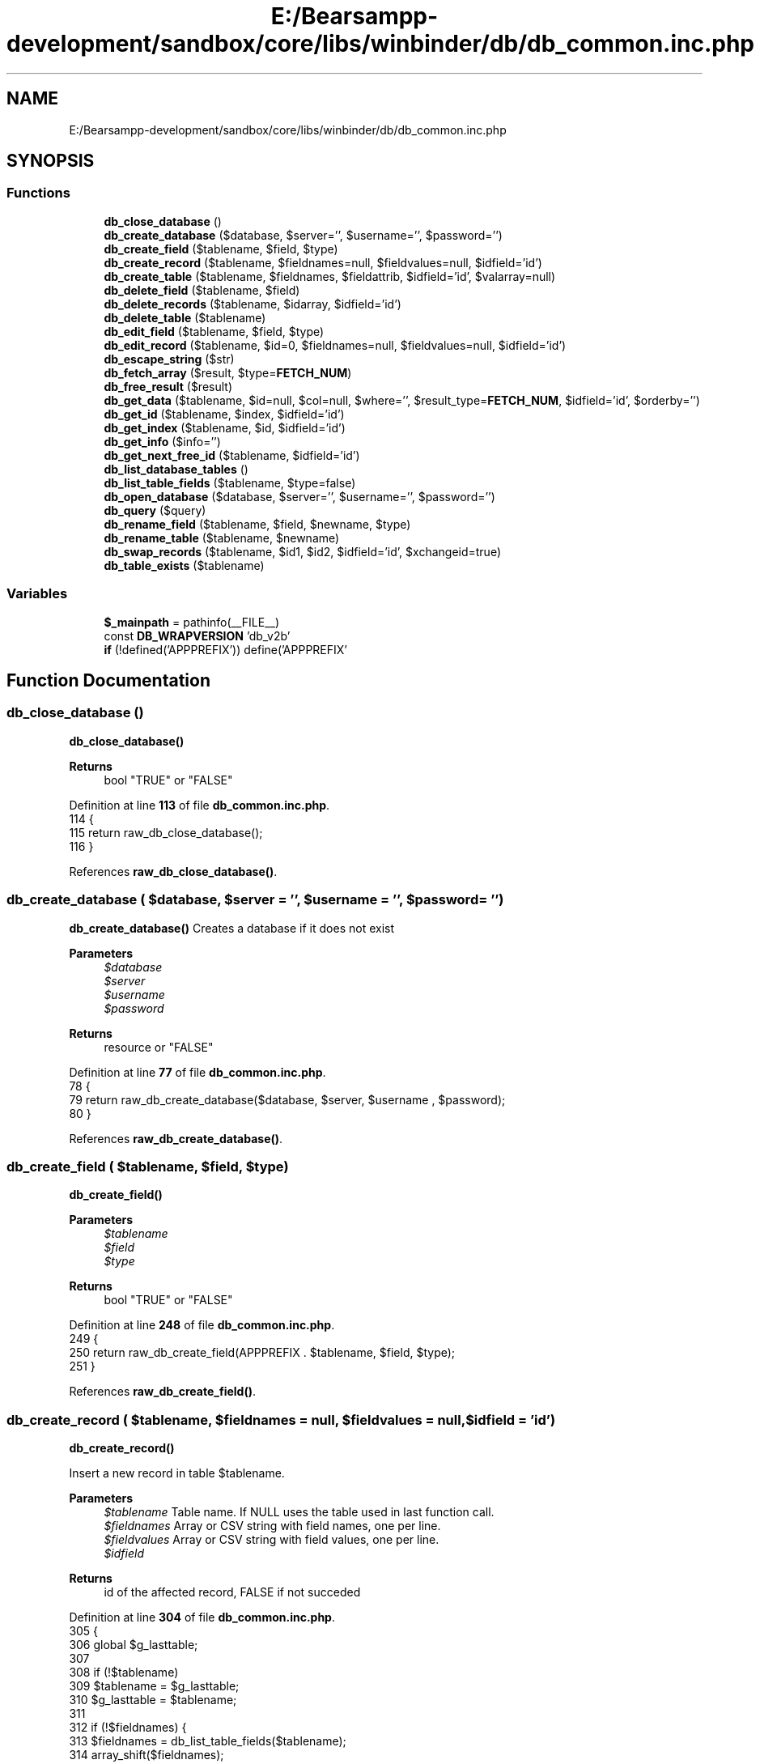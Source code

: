 .TH "E:/Bearsampp-development/sandbox/core/libs/winbinder/db/db_common.inc.php" 3 "Version 2025.8.29" "Bearsampp" \" -*- nroff -*-
.ad l
.nh
.SH NAME
E:/Bearsampp-development/sandbox/core/libs/winbinder/db/db_common.inc.php
.SH SYNOPSIS
.br
.PP
.SS "Functions"

.in +1c
.ti -1c
.RI "\fBdb_close_database\fP ()"
.br
.ti -1c
.RI "\fBdb_create_database\fP ($database, $server='', $username='', $password='')"
.br
.ti -1c
.RI "\fBdb_create_field\fP ($tablename, $field, $type)"
.br
.ti -1c
.RI "\fBdb_create_record\fP ($tablename, $fieldnames=null, $fieldvalues=null, $idfield='id')"
.br
.ti -1c
.RI "\fBdb_create_table\fP ($tablename, $fieldnames, $fieldattrib, $idfield='id', $valarray=null)"
.br
.ti -1c
.RI "\fBdb_delete_field\fP ($tablename, $field)"
.br
.ti -1c
.RI "\fBdb_delete_records\fP ($tablename, $idarray, $idfield='id')"
.br
.ti -1c
.RI "\fBdb_delete_table\fP ($tablename)"
.br
.ti -1c
.RI "\fBdb_edit_field\fP ($tablename, $field, $type)"
.br
.ti -1c
.RI "\fBdb_edit_record\fP ($tablename, $id=0, $fieldnames=null, $fieldvalues=null, $idfield='id')"
.br
.ti -1c
.RI "\fBdb_escape_string\fP ($str)"
.br
.ti -1c
.RI "\fBdb_fetch_array\fP ($result, $type=\fBFETCH_NUM\fP)"
.br
.ti -1c
.RI "\fBdb_free_result\fP ($result)"
.br
.ti -1c
.RI "\fBdb_get_data\fP ($tablename, $id=null, $col=null, $where='', $result_type=\fBFETCH_NUM\fP, $idfield='id', $orderby='')"
.br
.ti -1c
.RI "\fBdb_get_id\fP ($tablename, $index, $idfield='id')"
.br
.ti -1c
.RI "\fBdb_get_index\fP ($tablename, $id, $idfield='id')"
.br
.ti -1c
.RI "\fBdb_get_info\fP ($info='')"
.br
.ti -1c
.RI "\fBdb_get_next_free_id\fP ($tablename, $idfield='id')"
.br
.ti -1c
.RI "\fBdb_list_database_tables\fP ()"
.br
.ti -1c
.RI "\fBdb_list_table_fields\fP ($tablename, $type=false)"
.br
.ti -1c
.RI "\fBdb_open_database\fP ($database, $server='', $username='', $password='')"
.br
.ti -1c
.RI "\fBdb_query\fP ($query)"
.br
.ti -1c
.RI "\fBdb_rename_field\fP ($tablename, $field, $newname, $type)"
.br
.ti -1c
.RI "\fBdb_rename_table\fP ($tablename, $newname)"
.br
.ti -1c
.RI "\fBdb_swap_records\fP ($tablename, $id1, $id2, $idfield='id', $xchangeid=true)"
.br
.ti -1c
.RI "\fBdb_table_exists\fP ($tablename)"
.br
.in -1c
.SS "Variables"

.in +1c
.ti -1c
.RI "\fB$_mainpath\fP = pathinfo(__FILE__)"
.br
.ti -1c
.RI "const \fBDB_WRAPVERSION\fP 'db_v2b'"
.br
.ti -1c
.RI "\fBif\fP (!defined('APPPREFIX')) define('APPPREFIX'"
.br
.in -1c
.SH "Function Documentation"
.PP 
.SS "db_close_database ()"
\fBdb_close_database()\fP

.PP
\fBReturns\fP
.RS 4
bool "TRUE" or "FALSE" 
.RE
.PP

.PP
Definition at line \fB113\fP of file \fBdb_common\&.inc\&.php\fP\&.
.nf
114 {
115   return raw_db_close_database();
116 }
.PP
.fi

.PP
References \fBraw_db_close_database()\fP\&.
.SS "db_create_database ( $database,  $server = \fR''\fP,  $username = \fR''\fP,  $password = \fR''\fP)"
\fBdb_create_database()\fP Creates a database if it does not exist

.PP
\fBParameters\fP
.RS 4
\fI$database\fP 
.br
\fI$server\fP 
.br
\fI$username\fP 
.br
\fI$password\fP 
.RE
.PP
\fBReturns\fP
.RS 4
resource or "FALSE" 
.RE
.PP

.PP
Definition at line \fB77\fP of file \fBdb_common\&.inc\&.php\fP\&.
.nf
78 {
79   return raw_db_create_database($database, $server, $username , $password);
80 }
.PP
.fi

.PP
References \fBraw_db_create_database()\fP\&.
.SS "db_create_field ( $tablename,  $field,  $type)"
\fBdb_create_field()\fP

.PP
\fBParameters\fP
.RS 4
\fI$tablename\fP 
.br
\fI$field\fP 
.br
\fI$type\fP 
.RE
.PP
\fBReturns\fP
.RS 4
bool "TRUE" or "FALSE" 
.RE
.PP

.PP
Definition at line \fB248\fP of file \fBdb_common\&.inc\&.php\fP\&.
.nf
249 {
250   return raw_db_create_field(APPPREFIX \&. $tablename, $field, $type);
251 }
.PP
.fi

.PP
References \fBraw_db_create_field()\fP\&.
.SS "db_create_record ( $tablename,  $fieldnames = \fRnull\fP,  $fieldvalues = \fRnull\fP,  $idfield = \fR'id'\fP)"
\fBdb_create_record()\fP

.PP
Insert a new record in table $tablename\&.

.PP
\fBParameters\fP
.RS 4
\fI$tablename\fP Table name\&. If NULL uses the table used in last function call\&. 
.br
\fI$fieldnames\fP Array or CSV string with field names, one per line\&. 
.br
\fI$fieldvalues\fP Array or CSV string with field values, one per line\&. 
.br
\fI$idfield\fP 
.RE
.PP
\fBReturns\fP
.RS 4
id of the affected record, FALSE if not succeded 
.RE
.PP

.PP
Definition at line \fB304\fP of file \fBdb_common\&.inc\&.php\fP\&.
.nf
305 {
306   global $g_lasttable;
307 
308   if (!$tablename)
309     $tablename = $g_lasttable;
310   $g_lasttable = $tablename;
311 
312     if (!$fieldnames) {
313       $fieldnames = db_list_table_fields($tablename);
314       array_shift($fieldnames);
315     }
316     if (!$fieldvalues) {
317       $fieldvalues = array_fill(0, count($fieldnames), 0);
318 
319     }
320   // Get next available index
321   $sql = "SELECT max($idfield) FROM " \&. APPPREFIX \&. $tablename;
322   $result = raw_db_query($sql);
323   if ($result === false) {
324     return false;
325   }
326   $newid = (db_fetch_array($result, FETCH_NUM)) ;
327   $newid = $newid[0] + 1;
328   // Build the two arrays
329   $names = is_string($fieldnames) ? preg_split("/[\\r\\n]/", $fieldnames) : $fieldnames;
330   $values = is_string($fieldvalues) ? preg_split("/[\\r\\n]/", $fieldvalues) : $fieldvalues;
331   if (count($names) != count($values)) {
332     trigger_error(__FUNCTION__ \&. ": both arrays must be same length\&.\\n");
333     return false;
334   }
335   // Build the SQL query
336   $nfields = count($names);
337   $fieldnames = $names;
338   $fieldvalues = $values;
339   for($i = 0, $names = ""; $i < $nfields; $i++)
340   $names \&.= $fieldnames[$i] \&. ($i < $nfields \- 1 ? ", " : "");
341   for($i = 0, $values = ""; $i < $nfields; $i++)
342   $values \&.= "'" \&. db_escape_string($fieldvalues[$i]) \&. "'" \&. ($i < $nfields \- 1 ? ", " : "");
343 
344   $sql = "INSERT INTO " \&. APPPREFIX \&. $tablename \&. " ($idfield, $names) VALUES ($newid, $values)";
345 
346   $result = raw_db_query($sql);
347   if (!$result) {
348     trigger_error(__FUNCTION__ \&. ": could not create new record in table $tablename\&.");
349     return false;
350   }
351   return $newid;
352 }
.PP
.fi

.PP
References \fB$result\fP, \fBdb_escape_string()\fP, \fBdb_fetch_array()\fP, \fBdb_list_table_fields()\fP, \fBFETCH_NUM\fP, and \fBraw_db_query()\fP\&.
.PP
Referenced by \fBdb_create_table()\fP, and \fBdb_edit_record()\fP\&.
.SS "db_create_table ( $tablename,  $fieldnames,  $fieldattrib,  $idfield = \fR'id'\fP,  $valarray = \fRnull\fP)"
\fBdb_create_table()\fP

.PP
\fBParameters\fP
.RS 4
\fI$tablename\fP 
.br
\fI$fieldnames\fP ( beside "id" ) 
.br
\fI$fieldattrib\fP 
.br
\fI$idfield\fP ( set to "id" ) 
.br
\fI$valarray\fP ( $valarray[0] = 1\&.record, $valarray[1] = 2\&.record, \&.\&.\&. ) 
.RE
.PP
\fBReturns\fP
.RS 4
bool "TRUE" or "FALSE" if Table already exists, could not create Table, could not create Records 
.RE
.PP

.PP
Definition at line \fB144\fP of file \fBdb_common\&.inc\&.php\fP\&.
.nf
145 {
146   global $g_lasttable;
147 
148   if ($tablename == null || $tablename == "")
149     $tablename = $g_lasttable;
150   $g_lasttable = $tablename;
151 
152   if (db_table_exists($tablename))
153     return false;
154 
155   if (is_string($fieldnames))
156     $fieldnames = preg_split("/[\\r\\n,]/", $fieldnames);
157   if (is_string($fieldattrib))
158     $fieldattrib = preg_split("/[\\r\\n,]/", $fieldattrib);
159   $attribs = count($fieldattrib);
160   if (count($fieldnames) != $attribs) {
161     trigger_error(__FUNCTION__ \&. ": both arrays must be same length\&.");
162     return false;
163   }
164   $sql = "CREATE TABLE " \&. APPPREFIX \&. "$tablename (";
165   $sql \&.= "$idfield int(11) NOT NULL PRIMARY KEY ";
166   if ($attribs != 0) {
167     $sql \&.= ", ";
168 
169     for($i = 0; $i < $attribs; $i++)
170     $sql \&.= $fieldnames[$i] \&. " " \&. $fieldattrib[$i] \&. ($i < $attribs \- 1 ? ", " : "");
171   }
172   $sql \&.= ")";
173   // Send the sql command
174   $result = raw_db_query($sql);
175   if (!$result) {
176     trigger_error(__FUNCTION__ \&. ": could not create table $tablename\&.");
177     return false;
178   }
179 
180   if ($valarray)
181     foreach($valarray as $values) {
182     $result = db_create_record($tablename, $fieldnames, $values, $idfield);
183     if ($result === false) {
184       return false;
185     }
186   }
187   return $result;
188 }
.PP
.fi

.PP
References \fB$result\fP, \fBdb_create_record()\fP, \fBdb_table_exists()\fP, and \fBraw_db_query()\fP\&.
.SS "db_delete_field ( $tablename,  $field)"
\fBdb_delete_field()\fP

.PP
\fBParameters\fP
.RS 4
\fI$tablename\fP 
.br
\fI$field\fP 
.RE
.PP
\fBReturns\fP
.RS 4
bool "TRUE" or "FALSE" 
.RE
.PP

.PP
Definition at line \fB260\fP of file \fBdb_common\&.inc\&.php\fP\&.
.nf
261 {
262   return raw_db_delete_field(APPPREFIX \&. $tablename, $field);
263 }
.PP
.fi

.PP
References \fBraw_db_delete_field()\fP\&.
.SS "db_delete_records ( $tablename,  $idarray,  $idfield = \fR'id'\fP)"
\fBdb_delete_records()\fP

.PP
Delete record from table $tablename\&.

.PP
\fBParameters\fP
.RS 4
\fI$tablename\fP 
.br
\fI$idarray\fP the id or id array 
.RE
.PP
\fBReturns\fP
.RS 4
bool "TRUE" or "FALSE" 
.RE
.PP

.PP
Definition at line \fB363\fP of file \fBdb_common\&.inc\&.php\fP\&.
.nf
364 {
365   global $g_lasttable;
366 
367   if ($idarray == null || $idarray <= 0)
368     return false;
369   if (!is_array($idarray))
370     $idarray = array($idarray);
371 
372   if (!$tablename)
373     $tablename = $g_lasttable;
374   $g_lasttable = $tablename;
375 
376   foreach($idarray as $item) {
377     // Send the SQL command
378     $sql = "DELETE FROM " \&. APPPREFIX \&. $tablename \&. " WHERE $idfield = " \&. $item;
379     $result = raw_db_query($sql);
380     if (!$result) {
381       trigger_error(__FUNCTION__ \&. ": could not delete record $id in table $tablename\&.");
382       return false;
383     }
384   }
385   return true;
386 }
.PP
.fi

.PP
References \fB$result\fP, and \fBraw_db_query()\fP\&.
.SS "db_delete_table ( $tablename)"
\fBdb_delete_table()\fP

.PP
\fBParameters\fP
.RS 4
\fI$tablename\fP 
.RE
.PP
\fBReturns\fP
.RS 4
bool "TRUE" or "FALSE" 
.RE
.PP

.PP
Definition at line \fB196\fP of file \fBdb_common\&.inc\&.php\fP\&.
.nf
197 {
198   global $g_lasttable;
199 
200   if (!$tablename)
201     $tablename = $g_lasttable;
202   $g_lasttable = $tablename;
203 
204   if ($tablename == null || $tablename == "")
205     return false;
206   if (db_table_exists($tablename))
207     $result = raw_db_query("DROP table " \&. APPPREFIX \&. $tablename);
208   return $result;
209 }
.PP
.fi

.PP
References \fB$result\fP, \fBdb_table_exists()\fP, and \fBraw_db_query()\fP\&.
.SS "db_edit_field ( $tablename,  $field,  $type)"
\fBdb_edit_field()\fP edit field attribute

.PP
\fBParameters\fP
.RS 4
\fI$tablename\fP 
.br
\fI$field\fP 
.br
\fI$type\fP 
.RE
.PP
\fBReturns\fP
.RS 4
bool "TRUE" or "FALSE" 
.RE
.PP

.PP
Definition at line \fB288\fP of file \fBdb_common\&.inc\&.php\fP\&.
.nf
289 {
290   return raw_db_edit_field(APPPREFIX \&. $tablename, $field, $type);
291 }
.PP
.fi

.PP
References \fBraw_db_edit_field()\fP\&.
.SS "db_edit_record ( $tablename,  $id = \fR0\fP,  $fieldnames = \fRnull\fP,  $fieldvalues = \fRnull\fP,  $idfield = \fR'id'\fP)"
\fBdb_edit_record()\fP

.PP
Edits a record from table $tablename\&. If $id is null, zero or < 0, inserts a new record\&.

.PP
\fBParameters\fP
.RS 4
\fI$tablename\fP If NULL uses the table used in last function call\&. 
.br
\fI$id\fP 
.br
\fI$fieldnames\fP Array or CSV string with field names, one per line\&. If NULL, affects all fields\&. 
.br
\fI$fieldvalues\fP Array or CSV string with field values, one per line\&. 
.br
\fI$idfield\fP 
.RE
.PP
\fBReturns\fP
.RS 4
id of the affected record or FALSE on error 
.RE
.PP

.PP
Definition at line \fB400\fP of file \fBdb_common\&.inc\&.php\fP\&.
.nf
401 {
402   global $g_lasttable;
403 
404   if ($id == null || $id <= 0) { // Create a new record
405     return db_create_record($tablename, $fieldnames, $fieldvalues, $idfield);
406   } else { // Edit existing record
407     if (!$tablename)
408       $tablename = $g_lasttable;
409     $g_lasttable = $tablename;
410     // Build the two arrays
411     if (!$fieldnames) {
412       $fieldnames = db_list_table_fields($tablename);
413       array_shift($fieldnames);
414     }
415     if (!$fieldvalues) {
416       $fieldvalues = array_fill(0, count($fieldnames), 0);
417 
418     }
419 
420     $names = is_string($fieldnames) ? preg_split("/[\\r\\n]/", $fieldnames) : $fieldnames;
421     $values = is_string($fieldvalues) ? preg_split("/[\\r\\n]/", $fieldvalues) : $fieldvalues;
422 
423     if (count($names) != count($values)) {
424       trigger_error(__FUNCTION__ \&. ": both arrays must be same length\&.\\n");
425       return false;
426     }
427     // Build the SQL query
428     $nfields = count($names);
429     for($i = 0, $str = ""; $i < $nfields; $i++) {
430       $str \&.= $names[$i] \&. "='" \&. db_escape_string($values[$i]) \&. "'" \&.
431       ($i < $nfields \- 1 ? ", " : "");
432     }
433 
434     $sql = "UPDATE " \&. APPPREFIX \&. "$tablename SET $str WHERE $idfield=$id";
435     // Send the SQL command
436     $result = raw_db_query($sql);
437     if (!$result) {
438       trigger_error(__FUNCTION__ \&. ": could not edit record $id in table $tablename\&.");
439       return false;
440     }
441     return $id;
442   }
443 }
.PP
.fi

.PP
References \fB$result\fP, \fBdb_create_record()\fP, \fBdb_escape_string()\fP, \fBdb_list_table_fields()\fP, and \fBraw_db_query()\fP\&.
.PP
Referenced by \fBdb_swap_records()\fP\&.
.SS "db_escape_string ( $str)"
\fBdb_escape_string()\fP

.PP
\fBParameters\fP
.RS 4
\fI$str\fP 
.RE
.PP
\fBReturns\fP
.RS 4
string escaped 
.RE
.PP
string mysql_real_escape_string ( string unescaped_string [, resource link_identifier])
.PP
Definition at line \fB732\fP of file \fBdb_common\&.inc\&.php\fP\&.
.nf
733 {
737 
738   return raw_db_escape_string($str);
739 }
.PP
.fi

.PP
References \fBraw_db_escape_string()\fP\&.
.PP
Referenced by \fBdb_create_record()\fP, and \fBdb_edit_record()\fP\&.
.SS "db_fetch_array ( $result,  $type = \fR\fBFETCH_NUM\fP\fP)"
\fBdb_fetch_array()\fP

.PP
\fBParameters\fP
.RS 4
\fI$result\fP 
.br
\fI$type\fP 
.RE
.PP
\fBReturns\fP
.RS 4
array 
.RE
.PP
array mysql_fetch_array ( resource result [, int result_type]) int type MYSQL_ASSOC, MYSQL_NUM ( == fetch_row), and MYSQL_BOTH
.PP
Definition at line \fB705\fP of file \fBdb_common\&.inc\&.php\fP\&.
.nf
706 {
711 
712   return raw_db_fetch_array($result, $type);
713 }
.PP
.fi

.PP
References \fB$result\fP, \fBFETCH_NUM\fP, and \fBraw_db_fetch_array()\fP\&.
.PP
Referenced by \fBdb_create_record()\fP, \fBdb_get_data()\fP, \fBdb_get_id()\fP, \fBdb_get_next_free_id()\fP, \fBdb_swap_records()\fP, and \fBraw_db_list_table_fields_def()\fP\&.
.SS "db_free_result ( $result)"
\fBdb_free_result()\fP

.PP
\fBParameters\fP
.RS 4
\fI$result\fP 
.RE
.PP
\fBReturns\fP
.RS 4
bool "TRUE" or "FALSE" 
.RE
.PP

.PP
Definition at line \fB721\fP of file \fBdb_common\&.inc\&.php\fP\&.
.nf
722 {
723   return raw_db_free_result($result);
724 }
.PP
.fi

.PP
References \fB$result\fP, and \fBraw_db_free_result()\fP\&.
.PP
Referenced by \fBdb_get_data()\fP, and \fBdb_get_id()\fP\&.
.SS "db_get_data ( $tablename,  $id = \fRnull\fP,  $col = \fRnull\fP,  $where = \fR''\fP,  $result_type = \fR\fBFETCH_NUM\fP\fP,  $idfield = \fR'id'\fP,  $orderby = \fR''\fP)"
\fBdb_get_data()\fP

.PP
Reads data from table $tablename\&.

.PP
$tablename Table name\&. If NULL uses the table used in last function call\&. $id Identifier(s)\&. May be an array or a CSV string $col Column(s) or field(s)\&. May be an array or a CSV string $where Additional WHERE clause $result_type May be FETCH_ASSOC, FETCH_BOTH or FETCH_NUM $idfield Name of id field $orderby Additional ORDER BY clause
.SS "$id $col returns"
int null array with the whole record $id int str the value of column $col from record $id int str[] array with column values in array $col of record $id int[] null array of arrays with values from all columns of the $id registers int[] str array with the values of column $col from the $id registers int[] str[] 2-D array with the values of columns $col from the $id registers null null array of arrays with the whole table null str array with values of the $col column from the whole table null str[] array of arrays with the values of the columns $col from all table

.PP
\fBParameters\fP
.RS 4
\fI$tablename\fP 
.br
\fI$id\fP 
.br
\fI$col\fP 
.br
\fI$where\fP 
.br
\fI$result_type\fP 
.br
\fI$idfield\fP 
.br
\fI$orderby\fP 
.RE
.PP
\fBReturns\fP
.RS 4
result or FALSE 
.RE
.PP

.PP
Definition at line \fB535\fP of file \fBdb_common\&.inc\&.php\fP\&.
.nf
536 {
537   global $g_lasttable;
538 
539   if (!$tablename)
540     $tablename = $g_lasttable;
541   $g_lasttable = $tablename;
542 
543   if (is_array($col))
544     $col = implode(",", $col);
545   if ($col === null || $col === "")
546     $col = "*";
547   // Build the WHERE clause
548   if ($id !== null) {
549     if (is_string($id) && strstr($id, ",")) {
550       $id = explode(",", $id);
551     }
552     if (is_array($id)) {
553       $idcond = "";
554       for($i = 0; $i < count($id); $i++)
555       $idcond \&.= "$idfield = '{$id[$i]}'" \&. ($i < count($id) \- 1 ? " OR " : "");
556     } else
557       $idcond = "$idfield = '$id'";
558 
559     $condition = $where ? " WHERE ($where) AND ($idcond)" : " WHERE ($idcond)";
560   } else
561     $condition = $where ? " WHERE ($where)" : "";
562 
563   $orderby = $orderby ? " ORDER BY $orderby" : "";
564   // Do the query
565   $sql = "SELECT $col FROM " \&. APPPREFIX \&. $tablename \&. $condition \&. $orderby;
566 
567   $result = raw_db_query($sql);
568   if (!$result)
569     return false;
570   // Loop to build the return array
571   $array = array();
572   while ($row = db_fetch_array($result, $result_type)) {
573     if (count($row) == 1)
574       $row = array_shift($row);
575     $array[] = $row;
576   }
577   if (db_free_result($result) === false) return false;
578   // Return the result
579   if (!is_array($array))
580     return $array;
581 
582   switch (count($array)) {
583     case 0:
584       return false;
585 
586     case 1:
587 
588       $test = $array; // Copy array
589       $elem = array_shift($test); // 1st element of array\&.\&.\&.
590       if (is_null($elem)) // \&.\&.\&.is it null?
591         return false; // Yes: return null
592       if (is_scalar($elem)) // \&.\&.\&.is it a scalar?
593         return $elem; // Yes: return the element alone
594       else
595         return $array; // No: return the whole array
596     default:
597       return $array;
598   }
599 }
.PP
.fi

.PP
References \fB$result\fP, \fBdb_fetch_array()\fP, \fBdb_free_result()\fP, \fBFETCH_NUM\fP, and \fBraw_db_query()\fP\&.
.PP
Referenced by \fBdb_get_index()\fP\&.
.SS "db_get_id ( $tablename,  $index,  $idfield = \fR'id'\fP)"
\fBdb_get_id()\fP

.PP
Returns the id of the record indexed by $index

.PP
\fBParameters\fP
.RS 4
\fI$tablename\fP 
.br
\fI$index\fP 
.br
\fI$idfield\fP 
.RE
.PP
\fBReturns\fP
.RS 4
id or FALSE 
.RE
.PP

.PP
Definition at line \fB629\fP of file \fBdb_common\&.inc\&.php\fP\&.
.nf
630 {
631   global $g_lasttable;
632 
633   if (!is_scalar($index)) {
634     trigger_error(__FUNCTION__ \&. ": index must be an integer");
635     return false;
636   } else
637     $index = (int)$index;
638 
639   if (!$tablename)
640     $tablename = $g_lasttable;
641   $g_lasttable = $tablename;
642 
643   // Do the query
644   $sql = "SELECT $idfield FROM " \&. APPPREFIX \&. $tablename \&. " LIMIT 1 OFFSET $index";
645 
646   $result = raw_db_query($sql);
647   if (!$result)
648     return false;
649 
650   $ret = db_fetch_array($result, FETCH_NUM);
651 
652   if (db_free_result($result) === false)
653     return false;
654 
655   return $ret[0];
656 }
.PP
.fi

.PP
References \fB$result\fP, \fBdb_fetch_array()\fP, \fBdb_free_result()\fP, \fBFETCH_NUM\fP, and \fBraw_db_query()\fP\&.
.SS "db_get_index ( $tablename,  $id,  $idfield = \fR'id'\fP)"
\fBdb_get_index()\fP

.PP
Returns the index of the record identified by $id

.PP
\fBParameters\fP
.RS 4
\fI$tablename\fP 
.br
\fI$id\fP 
.br
\fI$idfield\fP 
.RE
.PP
\fBReturns\fP
.RS 4
index or FALSE 
.RE
.PP

.PP
Definition at line \fB612\fP of file \fBdb_common\&.inc\&.php\fP\&.
.nf
613 {
614   $data = db_get_data($tablename, null, $idfield);
615   return array_search($id, $data);
616 }
.PP
.fi

.PP
References \fBdb_get_data()\fP\&.
.SS "db_get_info ( $info = \fR''\fP)"
\fBdb_get_info()\fP Returns database and wrapper version information

.PP
\fBParameters\fP
.RS 4
\fI$what\fP 
.RE
.PP
\fBReturns\fP
.RS 4
string 
.RE
.PP

.PP
Definition at line \fB35\fP of file \fBdb_common\&.inc\&.php\fP\&.
.nf
36 {
37   switch (strtolower($info)) {
38     case "version":
39       return DB_DATABASE \&. " " \&. raw_get_db_version() \&. " with Database Wrapper " \&. DB_WRAPVERSION;
40 
41     case "dbtype":
42       return DB_DATABASE;
43 
44     case "dbversion":
45       return raw_get_db_version();
46 
47     case "wrapversion":
48       return DB_WRAPVERSION;
49   }
50 }
.PP
.fi

.PP
References \fBDB_WRAPVERSION\fP, and \fBraw_get_db_version()\fP\&.
.SS "db_get_next_free_id ( $tablename,  $idfield = \fR'id'\fP)"
\fBdb_get_next_free_id()\fP

.PP
Returns the next available id in table $tablename\&.

.PP
\fBParameters\fP
.RS 4
\fI$tablename\fP 
.br
\fI$idfield\fP 
.RE
.PP
\fBReturns\fP
.RS 4
id or FALSE 
.RE
.PP

.PP
Definition at line \fB667\fP of file \fBdb_common\&.inc\&.php\fP\&.
.nf
668 {
669   global $g_current_db;
670   global $g_lasttable;
671 
672   if (!$tablename)
673     $tablename = $g_lasttable;
674   $g_lasttable = $tablename;
675 
676   $sql = "SELECT max($idfield) FROM " \&. APPPREFIX \&. $tablename;
677   $result = raw_db_query($sql);
678   if (!$result) {
679     return false;
680   }
681   $maxid = (db_fetch_array($result, FETCH_NUM)) ;
682 
683   return $maxid[0] + 1;
684 }
.PP
.fi

.PP
References \fB$result\fP, \fBdb_fetch_array()\fP, \fBFETCH_NUM\fP, and \fBraw_db_query()\fP\&.
.PP
Referenced by \fBdb_swap_records()\fP\&.
.SS "db_list_database_tables ()"
\fBdb_list_database_tables()\fP Returns an array with the list of tables of the current database

.PP
\fBReturns\fP
.RS 4
result or "FALSE" 
.RE
.PP

.PP
Definition at line \fB88\fP of file \fBdb_common\&.inc\&.php\fP\&.
.nf
89 {
90   $tables = raw_db_list_database_tables();
91   if (!$tables) {
92     return false;
93   }
94   $tmp_tabs = "";
95   $prefixlen = strlen(trim(APPPREFIX));
96   if ($prefixlen > 0) {
97     foreach($tables as $table) {
98       if (!(stristr(substr($table, 0, $prefixlen), APPPREFIX) === false)) {
99         $tmp_tabs[] = substr($table, strlen(APPPREFIX));
100       }
101     }
102     if ($tmp_tabs == "") {
103       return false;
104     }
105     return $tmp_tabs;
106   } else return $tables;
107 }
.PP
.fi

.PP
References \fBraw_db_list_database_tables()\fP\&.
.SS "db_list_table_fields ( $tablename,  $type = \fRfalse\fP)"
\fBdb_list_table_fields()\fP

.PP
\fBParameters\fP
.RS 4
\fI$tablename\fP 
.RE
.PP
\fBReturns\fP
.RS 4
array with the names of the fields of table $tablename or FALSE 
.RE
.PP

.PP
Definition at line \fB228\fP of file \fBdb_common\&.inc\&.php\fP\&.
.nf
229 {
230   global $g_lasttable;
231 
232   if (!$tablename)
233     $tablename = $g_lasttable;
234   $g_lasttable = $tablename;
235 
236   $result = raw_db_list_table_fields_def(APPPREFIX \&. $tablename, $type);
237   return $result;
238 }
.PP
.fi

.PP
References \fB$result\fP, and \fBraw_db_list_table_fields_def()\fP\&.
.PP
Referenced by \fBdb_create_record()\fP, and \fBdb_edit_record()\fP\&.
.SS "db_open_database ( $database,  $server = \fR''\fP,  $username = \fR''\fP,  $password = \fR''\fP)"
\fBdb_open_database()\fP Opens and connects an existing database\&.

.PP
\fBParameters\fP
.RS 4
\fI$database\fP 
.br
\fI$server\fP 
.br
\fI$username\fP 
.br
\fI$password\fP 
.RE
.PP
\fBReturns\fP
.RS 4
resource or "FALSE" 
.RE
.PP

.PP
Definition at line \fB62\fP of file \fBdb_common\&.inc\&.php\fP\&.
.nf
63 {
64   return raw_db_open_database($database, $server, $username , $password);
65 }
.PP
.fi

.PP
References \fBraw_db_open_database()\fP\&.
.SS "db_query ( $query)"
depricated exists only for compatibility to previous version is the same as raw_db_query does not handle APPPREFIX 
.PP
Definition at line \fB693\fP of file \fBdb_common\&.inc\&.php\fP\&.
.nf
694 {
695   return raw_db_query($query);
696 }
.PP
.fi

.PP
References \fBraw_db_query()\fP\&.
.PP
Referenced by \fBraw_db_list_table_fields_def()\fP\&.
.SS "db_rename_field ( $tablename,  $field,  $newname,  $type)"
\fBdb_rename_field()\fP

.PP
\fBParameters\fP
.RS 4
\fI$tablename\fP 
.br
\fI$field\fP 
.br
\fI$newname\fP 
.br
\fI$type\fP 
.RE
.PP
\fBReturns\fP
.RS 4
bool "TRUE" or "FALSE" 
.RE
.PP

.PP
Definition at line \fB274\fP of file \fBdb_common\&.inc\&.php\fP\&.
.nf
275 {
276   return raw_db_rename_field(APPPREFIX \&. $tablename, $field, $newname, $type);
277 }
.PP
.fi

.PP
References \fBraw_db_rename_field()\fP\&.
.SS "db_rename_table ( $tablename,  $newname)"
\fBdb_rename_table()\fP

.PP
\fBParameters\fP
.RS 4
\fI$tablename\fP 
.br
\fI$newname\fP 
.RE
.PP
\fBReturns\fP
.RS 4
bool "TRUE" or "FALSE" 
.RE
.PP

.PP
Definition at line \fB218\fP of file \fBdb_common\&.inc\&.php\fP\&.
.nf
219 {
220   return raw_db_rename_table(APPPREFIX \&. $tablename, APPPREFIX \&. $newname);
221 }
.PP
.fi

.PP
References \fBraw_db_rename_table()\fP\&.
.SS "db_swap_records ( $tablename,  $id1,  $id2,  $idfield = \fR'id'\fP,  $xchangeid = \fRtrue\fP)"
\fBdb_swap_records()\fP

.PP
Swaps values from two records, including the id field or not according to $xchangeid\&.

.PP
\fBParameters\fP
.RS 4
\fI$tablename\fP 
.br
\fI$id1\fP 
.br
\fI$id2\fP 
.br
\fI$idfield\fP 
.br
\fI$xchangeid\fP 
.RE
.PP
\fBReturns\fP
.RS 4
bool 
.RE
.PP

.PP
Definition at line \fB457\fP of file \fBdb_common\&.inc\&.php\fP\&.
.nf
458 {
459   global $g_lasttable;
460   // Table name
461   if (!$tablename)
462     $tablename = $g_lasttable;
463   $g_lasttable = $tablename;
464   $table = APPPREFIX \&. "$tablename";
465   // Build SQL strings
466   $result = raw_db_query("SELECT * FROM $table WHERE $idfield = $id1");
467   if (!$result) {
468     trigger_error(__FUNCTION__ \&. ": could not read record $id1 in table $tablename\&.");
469     return false;
470   }
471   $a = db_fetch_array($result, FETCH_ASSOC);
472   $fieldvalues1 = array_values($a);
473   $fieldnames1 = array_keys($a);
474   array_shift($fieldvalues1);
475   array_shift($fieldnames1);
476 
477   $result = raw_db_query("SELECT * FROM $table WHERE $idfield = $id2");
478   if (!$result) {
479     trigger_error(__FUNCTION__ \&. ": could not read record $id2 in table $tablename\&.");
480     return false;
481   }
482   $a = db_fetch_array($result, FETCH_ASSOC);
483   $fieldvalues2 = array_values($a);
484   $fieldnames2 = array_keys($a);
485   array_shift($fieldvalues2);
486   array_shift($fieldnames2);
487   // Exchange values
488   if (db_edit_record($tablename, $id1, $fieldnames2, $fieldvalues2, $idfield) === false) return false;
489   if (db_edit_record($tablename, $id2, $fieldnames1, $fieldvalues1, $idfield) === false) return false;
490   // Exchange id's
491   if ($xchangeid) {
492     $unique = db_get_next_free_id($tablename);
493     if (db_edit_record($tablename, $id1, array($idfield), array($unique), $idfield) === false) return false;
494     if (db_edit_record($tablename, $id2, array($idfield), array($id1), $idfield) === false) return false;
495     if (db_edit_record($tablename, $unique, array($idfield), array($id2), $idfield) === false) return false;
496   }
497   return true;
498 }
.PP
.fi

.PP
References \fB$result\fP, \fBdb_edit_record()\fP, \fBdb_fetch_array()\fP, \fBdb_get_next_free_id()\fP, \fBFETCH_ASSOC\fP, and \fBraw_db_query()\fP\&.
.SS "db_table_exists ( $tablename)"
\fBdb_table_exists()\fP

.PP
\fBParameters\fP
.RS 4
\fI$tablename\fP of an opened database 
.RE
.PP
\fBReturns\fP
.RS 4
bool "TRUE" if table $tablename exists in the current database 
.RE
.PP

.PP
Definition at line \fB124\fP of file \fBdb_common\&.inc\&.php\fP\&.
.nf
125 {
126   global $g_lasttable;
127 
128   if (!$tablename)
129     $tablename = $g_lasttable;
130   $g_lasttable = $tablename;
131   return raw_db_table_exists(APPPREFIX \&. $tablename);
132 }
.PP
.fi

.PP
References \fBraw_db_table_exists()\fP\&.
.PP
Referenced by \fBdb_create_table()\fP, and \fBdb_delete_table()\fP\&.
.SH "Variable Documentation"
.PP 
.SS "$_mainpath = pathinfo(__FILE__)"

.PP
Definition at line \fB23\fP of file \fBdb_common\&.inc\&.php\fP\&.
.SS "const DB_WRAPVERSION 'db_v2b'"
WINBINDER - The native Windows binding for PHP for PHP

.PP
Copyright Hypervisual - see LICENSE\&.TXT for details Authors: Rubem Pechansky and Hans Rebel

.PP
Database wrapper functions for \fBWinBinder\fP version 2b tested with SQLite and mySQL 7\&.mar 
.PP
Definition at line \fB18\fP of file \fBdb_common\&.inc\&.php\fP\&.
.PP
Referenced by \fBdb_get_info()\fP\&.
.SS "if(!defined('DB_DATABASE')) define('DB_DATABASE' (! defined'APPPREFIX')"

.PP
Definition at line \fB20\fP of file \fBdb_common\&.inc\&.php\fP\&.
.SH "Author"
.PP 
Generated automatically by Doxygen for Bearsampp from the source code\&.
